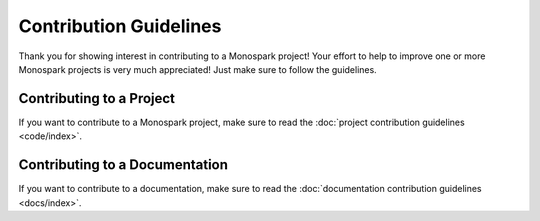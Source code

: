 =======================
Contribution Guidelines
=======================

Thank you for showing interest in contributing to a Monospark project!
Your effort to help to improve one or more Monospark projects is very much appreciated!
Just make sure to follow the guidelines.

Contributing to a Project
=========================

If you want to contribute to a Monospark project, make sure to read the :doc:`project contribution guidelines <code/index>`.

Contributing to a Documentation
===============================

If you want to contribute to a documentation, make sure to read the :doc:`documentation contribution guidelines <docs/index>`.